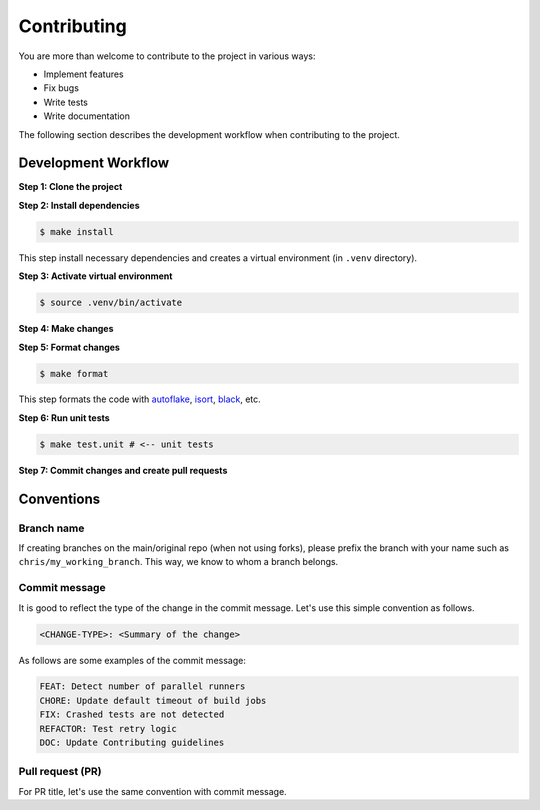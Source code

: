 Contributing
============

.. _autoflake: https://github.com/PyCQA/autoflake
.. _isort: https://github.com/PyCQA/isort
.. _black: https://github.com/psf/black

You are more than welcome to contribute to the project in various ways:

- Implement features
- Fix bugs
- Write tests
- Write documentation

The following section describes the development workflow when contributing to the project.

Development Workflow
--------------------

**Step 1: Clone the project**

**Step 2: Install dependencies**

.. code-block:: console

    $ make install

This step install necessary dependencies and creates a virtual environment (in ``.venv`` directory).

**Step 3: Activate virtual environment**

.. code-block:: console

    $ source .venv/bin/activate

**Step 4: Make changes**

**Step 5: Format changes**

.. code-block:: console

    $ make format

This step formats the code with autoflake_, isort_, black_, etc.

**Step 6: Run unit tests**

.. code-block:: console

    $ make test.unit # <-- unit tests

**Step 7: Commit changes and create pull requests**


Conventions
-----------
Branch name
~~~~~~~~~~~
If creating branches on the main/original repo (when not using forks), please prefix the branch with your name such as ``chris/my_working_branch``. This way, we know to whom a branch belongs.

Commit message
~~~~~~~~~~~~~~
It is good to reflect the type of the change in the commit message. Let's use this simple convention as follows.

.. code-block:: console

    <CHANGE-TYPE>: <Summary of the change>

As follows are some examples of the commit message:

.. code-block:: console

    FEAT: Detect number of parallel runners
    CHORE: Update default timeout of build jobs
    FIX: Crashed tests are not detected
    REFACTOR: Test retry logic
    DOC: Update Contributing guidelines

Pull request (PR)
~~~~~~~~~~~~~~~~~~
For PR title, let's use the same convention with commit message.
